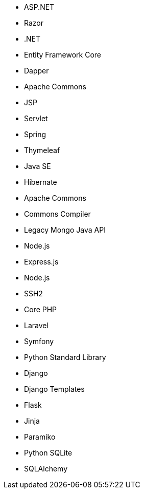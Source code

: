 // C#
* ASP.NET
* Razor
* .NET
* Entity Framework Core
* Dapper
// Java
* Apache Commons
* JSP
* Servlet
* Spring
* Thymeleaf
* Java SE
* Hibernate
* Apache Commons
* Commons Compiler
* Legacy Mongo Java API
// JS
* Node.js
* Express.js
* Node.js
* SSH2
// PHP
* Core PHP
* Laravel
* Symfony
// Python
* Python Standard Library
* Django
* Django Templates
* Flask
* Jinja
* Paramiko
* Python SQLite
* SQLAlchemy
